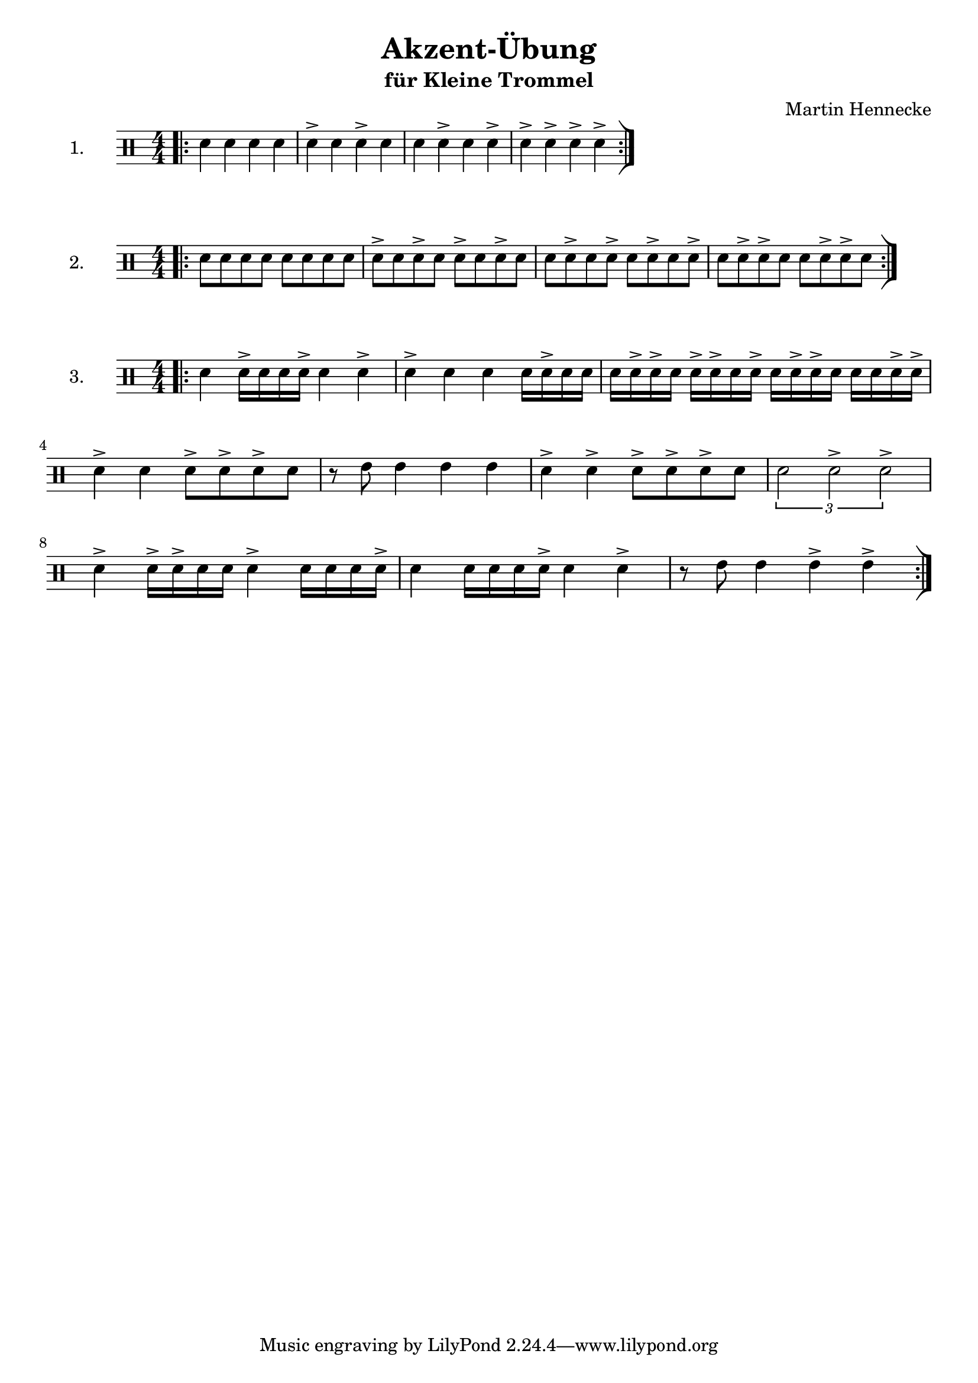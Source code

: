 \version "2.24.2" 
 
% Ziel der Übung ist das Kennenlernen und Vertiefen von verschiendenen Akzent-Kombinationen.
% Zuerst wird jeweils der Grundrythmus bekanntgemacht, dann Akzente auf die geraden Noten, dann ungerade (Z.B. für Links-rechts), dann auf alle. bzw als Kombination. 


\header { 
  title = "Akzent-Übung" 
  subtitle = "für Kleine Trommel" 
composer = "Martin Hennecke"
}

      
%erste Übung: Viertel
 \new Staff \with {
      instrumentName = 
        "1. "
      }

   \relative c'  {  \clef percussion \time 4/4 \numericTimeSignature \bar ".|:"
                      d4 d4 d4 d4 % Basis-Rhythmus
                      d4-> d4 d4-> d4 % Akzente rechte Hand
                      d4 d4-> d4 d4->  %Akzente linke Hand
                       d4-> d4-> d4-> d4-> % Akzente beie Hände 
                       \bar ":|]"  } 
 
 %Zweite Übung: Achtel 
  \new Staff \with {
      instrumentName = 
        "2. "
      }

     \relative c'   {  \clef percussion \time 4/4 \numericTimeSignature \bar ".|:"
                       d8 d8 d8 d8 d8 d8 d8 d8
                       d8-> d8 d8-> d8 d8-> d8 d8-> d8
                       d8 d8-> d8 d8-> d8 d8-> d8 d8->
                       d8 d8-> d8-> d8 d8 d8-> d8-> d8
                       \bar ":|]"  } 
      
   %Dritte  Übung: Kombination  
  \new Staff \with {
      instrumentName = 
        "3. "
      } 
   \relative c' {  \clef percussion \time 4/4 \numericTimeSignature \bar ".|:"
   { \relative c' { d4 d16-> d16 d16 d16-> d4 d4-> | } \relative c' { d4-> d4 d4 d16 d16-> d16 d16 | } \relative c' { d16 d16-> d16-> d16 d16-> d16-> d16 d16-> d16 d16-> d16-> d16 d16 d16 d16-> d16-> | } \relative c' { d4-> d4 d8-> d8-> d8-> d8 | } \relative c' { r8 e8 e4 e4 e4 | } \relative c' { d4-> d4-> d8-> d8-> d8-> d8 | } \relative c' { \tuplet 3/2 { d2 d2-> d2-> } | } \relative c' { d4-> d16-> d16-> d16 d16 d4-> d16 d16 d16 d16-> | } \relative c' { d4 d16 d16 d16 d16-> d4 d4-> | } \relative c' { r8 e8 e4 e4-> e4-> | } }
 \bar ":|]"  }
  